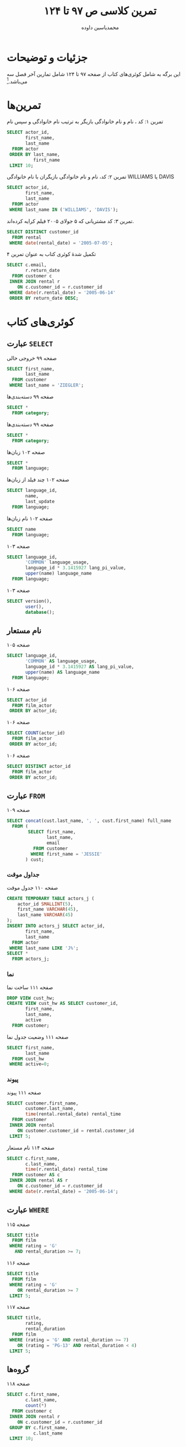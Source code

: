 # -*- eval: (add-hook 'after-save-hook 'org-babel-tangle nil t); org-latex-default-figure-position: H; -*-
#+TITLE: تمرین کلاسی ص ۹۷ تا ۱۲۴
#+AUTHOR: @@latex:\rl{@@محمدیاسین داوده@@latex:}@@
#+PROPERTY: header-args:sql :engine mysql :exports both :tangle "97-124.sql" :comments link :session sql :var db="hw_db_97124" :database sakila
#+STARTUP: fold
#+LANGUAGE: fa
#+LATEX_HEADER: \usepackage{xepersian}\settextfont{XB Roya}\setlatintextfont{XB Roya}\setmonofont{Iosevka}
#+LATEX_HEADER: \xpretocmd{\verbatim}{\begin{LTR}}{}{} \xapptocmd{\endverbatim}{\end{LTR}}{}{} \xpretocmd{\minted}{\VerbatimEnvironment\begin{LTR}}{}{} \xapptocmd{\endminted}{\end{LTR}}{}{}
#+LATEX_HEADER: \xpretocmd{\tabular}{\begin{latin}}{}{} \xapptocmd{\endtabular}{\end{latin}}{}{}
#+LATEX_HEADER: \SetupFloatingEnvironment{listing}{name=کد}
#+MACRO: lr @@latex:\lr{@@​$1​@@latex:}@@
#+MACRO: lt @@latex:\lr{@@​~$1~​@@latex:}@@
#+MACRO: filename (eval (concat "[[file:" (file-name-sans-extension (buffer-name)) $1 "]]"))

* جزئیات و توضیحات

این برگه به شامل کوئری‌های کتاب از صفحه ۹۷ تا ۱۲۴ شامل تمارین آخر فصل سه می‌باشد.[fn:org]
[fn:org] این فایل خروجی اتوماتیک فایل {{{filename(.org)}}} است. برای اجرای تعاملی کدها ویرایش هر بخش آنرا ویرایش کنید. فایل ~.org~ با اورگ-مد ایمکس باز می‌شود. فایل حاصل دیگری که از این اورگ فایل این فایل بوجود آمده است کدهای مهم هستند که به طور اتوماتیک به {{{filename(.sql)}}} برای سورس شدن در MySQL اضافه شده‌اند.

#+CAPTION: انتخاب پایگاه داده پیش از آغاز
#+begin_src sql :results none :exports code
USE sakila;
#+end_src


* تمرین‌ها

#+CAPTION: تمرین ۱: کد ، نام و نام خانوادگی بازیگر به ترتیب نام خانوادگی و سپس نام
#+begin_src sql
SELECT actor_id,
       first_name,
       last_name
  FROM actor
 ORDER BY last_name,
          first_name
 LIMIT 10;
#+end_src

#+RESULTS:
| actor_id | first_name | last_name |
|----------+------------+-----------|
|       58 | CHRISTIAN  | AKROYD    |
|      182 | DEBBIE     | AKROYD    |
|       92 | KIRSTEN    | AKROYD    |
|      118 | CUBA       | ALLEN     |
|      145 | KIM        | ALLEN     |
|      194 | MERYL      | ALLEN     |
|       76 | ANGELINA   | ASTAIRE   |
|      112 | RUSSELL    | BACALL    |
|      190 | AUDREY     | BAILEY    |
|       67 | JESSICA    | BAILEY    |

#+CAPTION: تمرین ۲: کد، نام و نام خانوادگی بازیگران با نام خانوادگی WILLIAMS یا DAVIS
#+begin_src sql
SELECT actor_id,
       first_name,
       last_name
  FROM actor
 WHERE last_name IN ('WILLIAMS', 'DAVIS');
#+end_src

#+RESULTS:
| actor_id | first_name | last_name |
|----------+------------+-----------|
|        4 | JENNIFER   | DAVIS     |
|      101 | SUSAN      | DAVIS     |
|      110 | SUSAN      | DAVIS     |
|       72 | SEAN       | WILLIAMS  |
|      137 | MORGAN     | WILLIAMS  |
|      172 | GROUCHO    | WILLIAMS  |

#+CAPTION: تمرین ۳: کد مشتریانی که ۵ جولای ۲۰۰۵ فیلم کرایه کرده‌اند.
#+begin_src sql
SELECT DISTINCT customer_id
  FROM rental
 WHERE date(rental_date) = '2005-07-05';
#+END_SRC

#+RESULTS:
| customer_id |
|-------------|
|           8 |
|          37 |
|          60 |
|         111 |
|         114 |
|         138 |
|         142 |
|         169 |
|         242 |
|         295 |
|         296 |
|         298 |
|         322 |
|         348 |
|         349 |
|         369 |
|         382 |
|         397 |
|         421 |
|         476 |
|         490 |
|         520 |
|         536 |
|         553 |
|         565 |
|         586 |
|         594 |

#+CAPTION: تکمیل شدهٔ کوئری کتاب به عنوان تمرین ۴
#+begin_src sql
SELECT c.email,
       r.return_date
  FROM customer c
 INNER JOIN rental r
    ON c.customer_id = r.customer_id
 WHERE date(r.rental_date) = '2005-06-14'
 ORDER BY return_date DESC;
#+END_SRC

#+RESULTS:
| email                                 | return_date         |
|---------------------------------------+---------------------|
| DANIEL.CABRAL@sakilacustomer.org      | 2005-06-23 22:00:38 |
| TERRANCE.ROUSH@sakilacustomer.org     | 2005-06-23 21:53:46 |
| MIRIAM.MCKINNEY@sakilacustomer.org    | 2005-06-21 17:12:08 |
| GWENDOLYN.MAY@sakilacustomer.org      | 2005-06-20 02:40:27 |
| JEANETTE.GREENE@sakilacustomer.org    | 2005-06-19 23:26:46 |
| HERMAN.DEVORE@sakilacustomer.org      | 2005-06-19 03:20:09 |
| JEFFERY.PINSON@sakilacustomer.org     | 2005-06-18 21:37:33 |
| MATTHEW.MAHAN@sakilacustomer.org      | 2005-06-18 05:18:58 |
| MINNIE.ROMERO@sakilacustomer.org      | 2005-06-18 01:58:34 |
| SONIA.GREGORY@sakilacustomer.org      | 2005-06-17 21:44:11 |
| TERRENCE.GUNDERSON@sakilacustomer.org | 2005-06-17 05:28:35 |
| ELMER.NOE@sakilacustomer.org          | 2005-06-17 02:11:13 |
| JOYCE.EDWARDS@sakilacustomer.org      | 2005-06-16 21:00:26 |
| AMBER.DIXON@sakilacustomer.org        | 2005-06-16 04:02:56 |
| CHARLES.KOWALSKI@sakilacustomer.org   | 2005-06-16 02:26:34 |
| CATHERINE.CAMPBELL@sakilacustomer.org | 2005-06-15 20:43:03 |

* کوئری‌های کتاب
** عبارت ~SELECT~

#+CAPTION: صفحه ۹۹ خروجی خالی
#+begin_src sql :exports code
SELECT first_name,
       last_name
  FROM customer
 WHERE last_name = 'ZIEGLER';
#+end_src

#+CAPTION: صفحه ۹۹ دسته‌بندی‌ها
#+begin_src sql
SELECT *
  FROM category;
#+end_src

#+RESULTS:
| category_id | name        | last_update         |
|-------------+-------------+---------------------|
|           1 | Action      | 2006-02-15 04:46:27 |
|           2 | Animation   | 2006-02-15 04:46:27 |
|           3 | Children    | 2006-02-15 04:46:27 |
|           4 | Classics    | 2006-02-15 04:46:27 |
|           5 | Comedy      | 2006-02-15 04:46:27 |
|           6 | Documentary | 2006-02-15 04:46:27 |
|           7 | Drama       | 2006-02-15 04:46:27 |
|           8 | Family      | 2006-02-15 04:46:27 |
|           9 | Foreign     | 2006-02-15 04:46:27 |
|          10 | Games       | 2006-02-15 04:46:27 |
|          11 | Horror      | 2006-02-15 04:46:27 |
|          12 | Music       | 2006-02-15 04:46:27 |
|          13 | New         | 2006-02-15 04:46:27 |
|          14 | Sci-Fi      | 2006-02-15 04:46:27 |
|          15 | Sports      | 2006-02-15 04:46:27 |
|          16 | Travel      | 2006-02-15 04:46:27 |

#+CAPTION: صفحه ۹۹ دسته‌بندی‌ها
#+begin_src sql
SELECT *
  FROM category;
#+end_src

#+RESULTS:
| category_id | name        | last_update         |
|-------------+-------------+---------------------|
|           1 | Action      | 2006-02-15 04:46:27 |
|           2 | Animation   | 2006-02-15 04:46:27 |
|           3 | Children    | 2006-02-15 04:46:27 |
|           4 | Classics    | 2006-02-15 04:46:27 |
|           5 | Comedy      | 2006-02-15 04:46:27 |
|           6 | Documentary | 2006-02-15 04:46:27 |
|           7 | Drama       | 2006-02-15 04:46:27 |
|           8 | Family      | 2006-02-15 04:46:27 |
|           9 | Foreign     | 2006-02-15 04:46:27 |
|          10 | Games       | 2006-02-15 04:46:27 |
|          11 | Horror      | 2006-02-15 04:46:27 |
|          12 | Music       | 2006-02-15 04:46:27 |
|          13 | New         | 2006-02-15 04:46:27 |
|          14 | Sci-Fi      | 2006-02-15 04:46:27 |
|          15 | Sports      | 2006-02-15 04:46:27 |
|          16 | Travel      | 2006-02-15 04:46:27 |

#+CAPTION: صفحه ۱۰۲ زبان‌ها
#+begin_src sql
SELECT *
  FROM language;
#+end_src

#+RESULTS:
| language_id | name     | last_update         |
|-------------+----------+---------------------|
|           1 | English  | 2006-02-15 05:02:19 |
|           2 | Italian  | 2006-02-15 05:02:19 |
|           3 | Japanese | 2006-02-15 05:02:19 |
|           4 | Mandarin | 2006-02-15 05:02:19 |
|           5 | French   | 2006-02-15 05:02:19 |
|           6 | German   | 2006-02-15 05:02:19 |

#+CAPTION: صفحه ۱۰۲ چند فیلد از زبان‌ها
#+begin_src sql
SELECT language_id,
       name,
       last_update
  FROM language;
#+end_src

#+RESULTS:
| language_id | name     | last_update         |
|-------------+----------+---------------------|
|           1 | English  | 2006-02-15 05:02:19 |
|           2 | Italian  | 2006-02-15 05:02:19 |
|           3 | Japanese | 2006-02-15 05:02:19 |
|           4 | Mandarin | 2006-02-15 05:02:19 |
|           5 | French   | 2006-02-15 05:02:19 |
|           6 | German   | 2006-02-15 05:02:19 |

#+CAPTION: صفحه ۱۰۲ نام زبان‌ها
#+begin_src sql
SELECT name
  FROM language;
#+end_src

#+RESULTS:
| name     |
|----------|
| English  |
| Italian  |
| Japanese |
| Mandarin |
| French   |
| German   |

#+CAPTION: صفحه ۱۰۳
#+begin_src sql
SELECT language_id,
       'COMMON' language_usage,
       language_id * 3.1415927 lang_pi_value,
       upper(name) language_name
  FROM language;
#+end_src

#+RESULTS:
| language_id | language_usage | lang_pi_value | language_name |
|-------------+----------------+---------------+---------------|
|           1 | COMMON         |     3.1415927 | ENGLISH       |
|           2 | COMMON         |     6.2831854 | ITALIAN       |
|           3 | COMMON         |     9.4247781 | JAPANESE      |
|           4 | COMMON         |    12.5663708 | MANDARIN      |
|           5 | COMMON         |    15.7079635 | FRENCH        |
|           6 | COMMON         |    18.8495562 | GERMAN        |

#+CAPTION: صفحه ۱۰۳
#+begin_src sql
SELECT version(),
       user(),
       database();
#+end_src

#+RESULTS:
| version()      | user()        | database() |
|----------------+---------------+------------|
| 10.5.6-MariaDB | yas@localhost | sakila     |

** نام مستعار

#+CAPTION: صفحه ۱۰۵
#+begin_src sql
SELECT language_id,
       'COMMON' AS language_usage,
       language_id * 3.1415927 AS lang_pi_value,
       upper(name) AS language_name
  FROM language;
#+end_src

#+RESULTS:
| language_id | language_usage | lang_pi_value | language_name |
|-------------+----------------+---------------+---------------|
|           1 | COMMON         |     3.1415927 | ENGLISH       |
|           2 | COMMON         |     6.2831854 | ITALIAN       |
|           3 | COMMON         |     9.4247781 | JAPANESE      |
|           4 | COMMON         |    12.5663708 | MANDARIN      |
|           5 | COMMON         |    15.7079635 | FRENCH        |
|           6 | COMMON         |    18.8495562 | GERMAN        |

#+CAPTION: صفحه ۱۰۶
#+begin_src sql :exports code :results none
SELECT actor_id
  FROM film_actor
 ORDER BY actor_id;
#+end_src

#+CAPTION: صفحه ۱۰۶
#+begin_src sql :exports code
SELECT COUNT(actor_id)
  FROM film_actor
 ORDER BY actor_id;
#+end_src

#+RESULTS:
| COUNT(actor_id) |
|-----------------|
|            5462 |

#+CAPTION: صفحه ۱۰۶
#+begin_src sql :exports code :results none
SELECT DISTINCT actor_id
  FROM film_actor
 ORDER BY actor_id;
#+end_src

** عبارت ~FROM~

#+CAPTION: صفحه ۱۰۹
#+begin_src sql
SELECT concat(cust.last_name, ', ', cust.first_name) full_name
  FROM (
        SELECT first_name,
               last_name,
               email
          FROM customer
         WHERE first_name = 'JESSIE'
       ) cust;
#+end_src

#+RESULTS:
| full_name     |
|---------------|
| BANKS, JESSIE |
| MILAM, JESSIE |

*** جداول موقت

#+CAPTION: صفحه ۱۱۰ جدول موقت
#+begin_src sql
CREATE TEMPORARY TABLE actors_j (
    actor_id SMALLINT(5),
    first_name VARCHAR(45),
    last_name VARCHAR(45)
);
INSERT INTO actors_j SELECT actor_id,
       first_name,
       last_name
  FROM actor
 WHERE last_name LIKE 'J%';
SELECT *
  FROM actors_j;
#+end_src

#+RESULTS:
| actor_id | first_name | last_name |
|----------+------------+-----------|
|      119 | WARREN     | JACKMAN   |
|      131 | JANE       | JACKMAN   |
|        8 | MATTHEW    | JOHANSSON |
|       64 | RAY        | JOHANSSON |
|      146 | ALBERT     | JOHANSSON |
|       82 | WOODY      | JOLIE     |
|       43 | KIRK       | JOVOVICH  |

*** نما

#+CAPTION: صفحه ۱۱۱ ساخت نما
#+begin_src sql :exports code :results none
DROP VIEW cust_hw;
CREATE VIEW cust_hw AS SELECT customer_id,
       first_name,
       last_name,
       active
  FROM customer;
#+end_src

#+CAPTION: صفحه ۱۱۱ وضعیت جدول نما
#+begin_src sql
SELECT first_name,
       last_name
  FROM cust_hw
 WHERE active=0;
#+end_src

#+RESULTS:
| first_name | last_name |
|------------+-----------|
| SANDRA     | MARTIN    |
| JUDITH     | COX       |
| SHEILA     | WELLS     |
| ERICA      | MATTHEWS  |
| HEIDI      | LARSON    |
| PENNY      | NEAL      |
| KENNETH    | GOODEN    |
| HARRY      | ARCE      |
| NATHAN     | RUNYON    |
| THEODORE   | CULP      |
| MAURICE    | CRAWLEY   |
| BEN        | EASTER    |
| CHRISTIAN  | JUNG      |
| JIMMIE     | EGGLESTON |
| TERRANCE   | ROUSH     |

*** پیوند

#+CAPTION: صفحه ۱۱۱ پیوند
#+begin_src sql
SELECT customer.first_name,
       customer.last_name,
       time(rental.rental_date) rental_time
  FROM customer
 INNER JOIN rental
    ON customer.customer_id = rental.customer_id
 LIMIT 5;
#+end_src

#+RESULTS:
| first_name | last_name | rental_time |
|------------+-----------+-------------|
| MARY       | SMITH     |    11:30:37 |
| MARY       | SMITH     |    10:35:23 |
| MARY       | SMITH     |    00:54:12 |
| MARY       | SMITH     |    18:02:53 |
| MARY       | SMITH     |    21:08:46 |

#+CAPTION: صفحه ۱۱۴ نام مستعار
#+begin_src sql
SELECT c.first_name,
       c.last_name,
       time(r.rental_date) rental_time
  FROM customer AS c
 INNER JOIN rental AS r
    ON c.customer_id = r.customer_id
 WHERE date(r.rental_date) = '2005-06-14';
#+end_src

#+RESULTS:
| first_name | last_name | rental_time |
|------------+-----------+-------------|
| CATHERINE  | CAMPBELL  |    23:17:03 |
| JOYCE      | EDWARDS   |    23:16:26 |
| AMBER      | DIXON     |    23:42:56 |
| JEANETTE   | GREENE    |    23:54:46 |
| MINNIE     | ROMERO    |    23:00:34 |
| GWENDOLYN  | MAY       |    23:16:27 |
| SONIA      | GREGORY   |    23:50:11 |
| MIRIAM     | MCKINNEY  |    23:07:08 |
| CHARLES    | KOWALSKI  |    23:54:34 |
| DANIEL     | CABRAL    |    23:09:38 |
| MATTHEW    | MAHAN     |    23:25:58 |
| JEFFERY    | PINSON    |    22:53:33 |
| HERMAN     | DEVORE    |    23:35:09 |
| ELMER      | NOE       |    22:55:13 |
| TERRANCE   | ROUSH     |    23:12:46 |
| TERRENCE   | GUNDERSON |    23:47:35 |

** عبارت ~WHERE~

#+CAPTION: صفحه ۱۱۵
#+begin_src sql
SELECT title
  FROM film
 WHERE rating = 'G'
   AND rental_duration >= 7;
#+end_src

#+RESULTS:
| title                   |
|-------------------------|
| BLANKET BEVERLY         |
| BORROWERS BEDAZZLED     |
| BRIDE INTRIGUE          |
| CATCH AMISTAD           |
| CITIZEN SHREK           |
| COLDBLOODED DARLING     |
| CONTROL ANTHEM          |
| CRUELTY UNFORGIVEN      |
| DARN FORRESTER          |
| DESPERATE TRAINSPOTTING |
| DIARY PANIC             |
| DRACULA CRYSTAL         |
| EMPIRE MALKOVICH        |
| FIREHOUSE VIETNAM       |
| GILBERT PELICAN         |
| GRADUATE LORD           |
| GREASE YOUTH            |
| GUN BONNIE              |
| HOOK CHARIOTS           |
| MARRIED GO              |
| MENAGERIE RUSHMORE      |
| MUSCLE BRIGHT           |
| OPERATION OPERATION     |
| PRIMARY GLASS           |
| REBEL AIRPORT           |
| SPIKING ELEMENT         |
| TRUMAN CRAZY            |
| WAKE JAWS               |
| WAR NOTTING             |

#+CAPTION: صفحه ۱۱۶
#+begin_src sql
 SELECT title
   FROM film
  WHERE rating = 'G'
     OR rental_duration >= 7
  LIMIT 5;
#+end_src

#+CAPTION: صفحه ۱۱۷
#+begin_src sql 
SELECT title,
       rating,
       rental_duration
  FROM film
 WHERE (rating = 'G' AND rental_duration >= 7)
    OR (rating = 'PG-13' AND rental_duration < 4)
 LIMIT 5;
#+end_src

#+RESULTS:
| title               | rating | rental_duration |
|---------------------+--------+-----------------|
| ALABAMA DEVIL       | PG-13  |               3 |
| BACKLASH UNDEFEATED | PG-13  |               3 |
| BILKO ANONYMOUS     | PG-13  |               3 |
| BLANKET BEVERLY     | G      |               7 |
| BORROWERS BEDAZZLED | G      |               7 |

** گروه‌ها

#+CAPTION: صفحه ۱۱۸
#+begin_src sql
SELECT c.first_name,
       c.last_name,
       count(*)
  FROM customer c
 INNER JOIN rental r
    ON c.customer_id = r.customer_id
 GROUP BY c.first_name,
          c.last_name
 LIMIT 10;
#+end_src

#+RESULTS:
| first_name | last_name | count(*) |
|------------+-----------+----------|
| AARON      | SELBY     |       24 |
| ADAM       | GOOCH     |       22 |
| ADRIAN     | CLARY     |       19 |
| AGNES      | BISHOP    |       23 |
| ALAN       | KAHN      |       26 |
| ALBERT     | CROUSE    |       23 |
| ALBERTO    | HENNING   |       21 |
| ALEX       | GRESHAM   |       33 |
| ALEXANDER  | FENNELL   |       36 |
| ALFRED     | CASILLAS  |       26 |

** مرتب‌سازی

#+CAPTION: صفحه ۱۱۹ - ۱۲۱
#+begin_src sql
SELECT c.first_name,
       c.last_name,
       time(r.rental_date) rental_time
  FROM customer c
 INNER JOIN rental r
    ON c.customer_id = r.customer_id
 WHERE date(r.rental_date) = '2005-06-14'
 ORDER BY c.last_name,
          c.first_name;
#+end_src

#+RESULTS:
| first_name | last_name | rental_time |
|------------+-----------+-------------|
| DANIEL     | CABRAL    |    23:09:38 |
| CATHERINE  | CAMPBELL  |    23:17:03 |
| HERMAN     | DEVORE    |    23:35:09 |
| AMBER      | DIXON     |    23:42:56 |
| JOYCE      | EDWARDS   |    23:16:26 |
| JEANETTE   | GREENE    |    23:54:46 |
| SONIA      | GREGORY   |    23:50:11 |
| TERRENCE   | GUNDERSON |    23:47:35 |
| CHARLES    | KOWALSKI  |    23:54:34 |
| MATTHEW    | MAHAN     |    23:25:58 |
| GWENDOLYN  | MAY       |    23:16:27 |
| MIRIAM     | MCKINNEY  |    23:07:08 |
| ELMER      | NOE       |    22:55:13 |
| JEFFERY    | PINSON    |    22:53:33 |
| MINNIE     | ROMERO    |    23:00:34 |
| TERRANCE   | ROUSH     |    23:12:46 |

#+CAPTION: صفحه ۱۲۲ و ۱۲۳
#+begin_src sql
SELECT c.first_name,
       c.last_name,
       time(r.rental_date) rental_time
  FROM customer c
 INNER JOIN rental r
    ON c.customer_id = r.customer_id
 WHERE date(r.rental_date) = '2005-06-14'
 ORDER BY time(r.rental_date) DESC;
 -- ORDER BY 3 DESC;
#+end_src

#+RESULTS:
| first_name | last_name | rental_time |
|------------+-----------+-------------|
| JEANETTE   | GREENE    |    23:54:46 |
| CHARLES    | KOWALSKI  |    23:54:34 |
| SONIA      | GREGORY   |    23:50:11 |
| TERRENCE   | GUNDERSON |    23:47:35 |
| AMBER      | DIXON     |    23:42:56 |
| HERMAN     | DEVORE    |    23:35:09 |
| MATTHEW    | MAHAN     |    23:25:58 |
| CATHERINE  | CAMPBELL  |    23:17:03 |
| GWENDOLYN  | MAY       |    23:16:27 |
| JOYCE      | EDWARDS   |    23:16:26 |
| TERRANCE   | ROUSH     |    23:12:46 |
| DANIEL     | CABRAL    |    23:09:38 |
| MIRIAM     | MCKINNEY  |    23:07:08 |
| MINNIE     | ROMERO    |    23:00:34 |
| ELMER      | NOE       |    22:55:13 |
| JEFFERY    | PINSON    |    22:53:33 |

